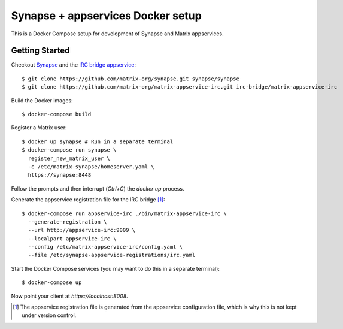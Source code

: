 ==================================
Synapse + appservices Docker setup
==================================

This is a Docker Compose setup for development of Synapse and Matrix appservices.

Getting Started
===============
Checkout Synapse_ and the `IRC bridge appservice`_::

  $ git clone https://github.com/matrix-org/synapse.git synapse/synapse
  $ git clone https://github.com/matrix-org/matrix-appservice-irc.git irc-bridge/matrix-appservice-irc

Build the Docker images::

  $ docker-compose build

Register a Matrix user::

  $ docker up synapse # Run in a separate terminal
  $ docker-compose run synapse \
    register_new_matrix_user \
    -c /etc/matrix-synapse/homeserver.yaml \
    https://synapse:8448

Follow the prompts and then interrupt (`Ctrl+C`) the `docker up` process.

Generate the appservice registration file for the IRC bridge [1]_::

  $ docker-compose run appservice-irc ./bin/matrix-appservice-irc \
    --generate-registration \
    --url http://appservice-irc:9009 \
    --localpart appservice-irc \
    --config /etc/matrix-appservice-irc/config.yaml \
    --file /etc/synapse-appservice-registrations/irc.yaml

Start the Docker Compose services (you may want to do this in a separate terminal)::

  $ docker-compose up

Now point your client at `https://localhost:8008`.

.. _Synapse: https://github.com/matrix-org/synapse
.. _`IRC bridge appservice`: https://github.com/matrix-org/matrix-appservice-irc
.. [1] The appservice registration file is generated from the appservice configuration file, which is why this is not kept under version control.
